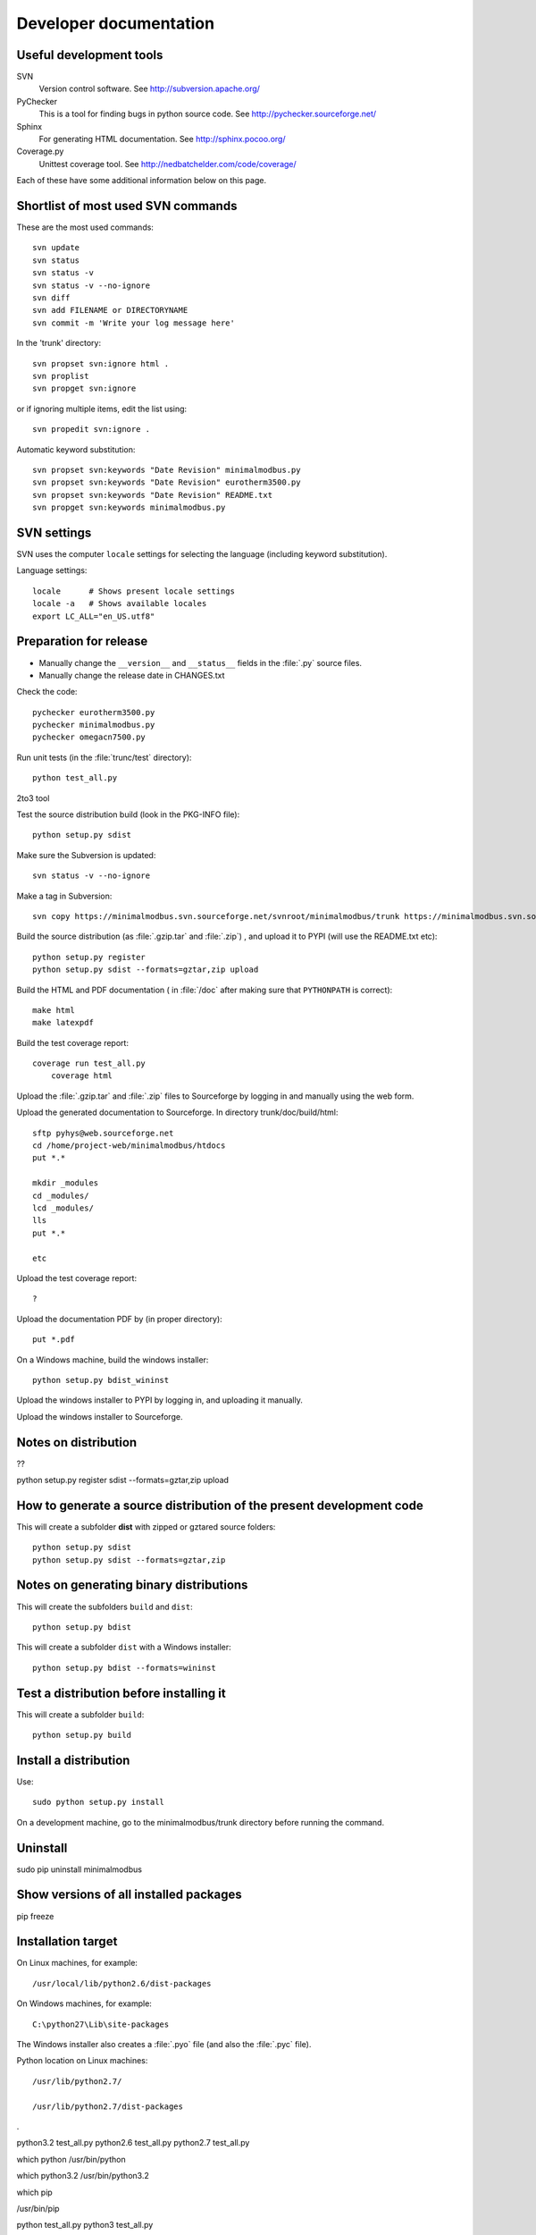Developer documentation
=======================

Useful development tools
------------------------


SVN
   Version control software. See http://subversion.apache.org/  

PyChecker 
   This is a tool for finding bugs in python source code. See http://pychecker.sourceforge.net/    
   
Sphinx
   For generating HTML documentation. See http://sphinx.pocoo.org/ 

Coverage.py
   Unittest coverage tool. See http://nedbatchelder.com/code/coverage/ 

Each of these have some additional information below on this page.
   
Shortlist of most used SVN commands
-----------------------------------
These are the most used commands::

    svn update
    svn status 
    svn status -v
    svn status -v --no-ignore
    svn diff
    svn add FILENAME or DIRECTORYNAME
    svn commit -m 'Write your log message here'

In the 'trunk' directory::

    svn propset svn:ignore html .
    svn proplist
    svn propget svn:ignore

or if ignoring multiple items, edit the list using:: 

    svn propedit svn:ignore .

Automatic keyword substitution::

    svn propset svn:keywords "Date Revision" minimalmodbus.py
    svn propset svn:keywords "Date Revision" eurotherm3500.py
    svn propset svn:keywords "Date Revision" README.txt
    svn propget svn:keywords minimalmodbus.py


SVN settings
------------

SVN uses the computer ``locale`` settings for selecting the language (including keyword substitution). 

Language settings::

    locale      # Shows present locale settings
    locale -a   # Shows available locales
    export LC_ALL="en_US.utf8"

Preparation for release
-----------------------
* Manually change the ``__version__`` and ``__status__`` fields in the :file:`.py` source files.
* Manually change the release date in CHANGES.txt

Check the code::

    pychecker eurotherm3500.py 
    pychecker minimalmodbus.py 
    pychecker omegacn7500.py

Run unit tests (in the :file:`trunc/test` directory)::
    
    python test_all.py


2to3 tool


Test the source distribution build (look in the PKG-INFO file)::

    python setup.py sdist

Make sure the Subversion is updated::

    svn status -v --no-ignore

Make a tag in Subversion::
 
    svn copy https://minimalmodbus.svn.sourceforge.net/svnroot/minimalmodbus/trunk https://minimalmodbus.svn.sourceforge.net/svnroot/minimalmodbus/tags/0.20 -m "Release 0.20"

Build the source distribution (as :file:`.gzip.tar` and :file:`.zip`) , and upload it to PYPI (will use the README.txt etc)::

    python setup.py register
    python setup.py sdist --formats=gztar,zip upload

Build the HTML and PDF documentation  ( in :file:`/doc` after making sure that ``PYTHONPATH`` is correct)::

    make html
    make latexpdf

Build the test coverage report::

    coverage run test_all.py
	coverage html
	
Upload the :file:`.gzip.tar` and :file:`.zip` files to Sourceforge by logging in and manually using the web form.

Upload the generated documentation to Sourceforge. In directory trunk/doc/build/html::

    sftp pyhys@web.sourceforge.net
    cd /home/project-web/minimalmodbus/htdocs
    put *.*     

    mkdir _modules
    cd _modules/
    lcd _modules/
    lls
    put *.*

    etc

Upload the test coverage report::

    ?	
	
Upload the documentation PDF by (in proper directory)::

    put *.pdf

On a Windows machine, build the windows installer:: 

    python setup.py bdist_wininst

Upload the windows installer to PYPI by logging in, and uploading it manually.

Upload the windows installer to Sourceforge.

Notes on distribution
---------------------
??

python setup.py register sdist --formats=gztar,zip upload

How to generate a source distribution of the present development code
-----------------------------------------------------------------------

This will create a subfolder **dist** with zipped or gztared source folders::

    python setup.py sdist
    python setup.py sdist --formats=gztar,zip


Notes on generating binary distributions
----------------------------------------

This will create the subfolders ``build`` and ``dist``::

    python setup.py bdist

This will create a subfolder ``dist`` with a Windows installer::

    python setup.py bdist --formats=wininst


Test a distribution before installing it
----------------------------------------

This will create a subfolder ``build``::

    python setup.py build


Install a distribution
----------------------
Use::

    sudo python setup.py install

On a development machine, go to the minimalmodbus/trunk directory before running the command.



Uninstall
---------

sudo pip uninstall minimalmodbus



Show versions of all installed packages
---------------------------------------

pip freeze


Installation target
-------------------
On Linux machines, for example::

    /usr/local/lib/python2.6/dist-packages

On Windows machines, for example::

    C:\python27\Lib\site-packages

The Windows installer also creates a :file:`.pyo` file (and also the :file:`.pyc` file).

Python location on Linux machines::

    /usr/lib/python2.7/

    /usr/lib/python2.7/dist-packages

.



python3.2 test_all.py
python2.6 test_all.py
python2.7 test_all.py


which python
/usr/bin/python


which python3.2
/usr/bin/python3.2


which pip


/usr/bin/pip

python test_all.py
python3 test_all.py

print( minimalmodbus._getDiagnosticString() )


jonas@angsgardet:~/Skrivbord/pyserial-2.6$ sudo python3 setup.py install


Using the pep8 tool
-------------------
This tool checks the coding style. See pypi.python.org/pypi/pep8/


Install the pep8 checker tool:

    sudo pip install pep8

Run it:

    pep8 minimalmodbus.py

or: 

    pep8 --statistics minimalmodbus.py
    
    pep8 --show-pep8  minimalmodbus.py
    pep8 --show-source  minimalmodbus.py 
    

Sphinx usage
------------
The documentation is generated with the Sphinx tool: http://sphinx.pocoo.org/

Install it with::

   ?


Sphinx reStructuredText Primer
    http://sphinx.pocoo.org/rest.html

Spinx autodoc features
    http://sphinx.pocoo.org/ext/autodoc.html

Sphinx cross-referencing Python objects
    http://sphinx.pocoo.org/domains.html#python-roles

Example usage for API documentation
    http://packages.python.org/an_example_pypi_project/sphinx.html

Sphinx syntax shortlist
    http://docs.geoserver.org/trunk/en/docguide/sphinx.html

reStructuredText Markup Specification 
    http://docutils.sourceforge.net/docs/ref/rst/restructuredtext.html


Spinx formatting conventions
----------------------------

Top level heading underlining symbol: = (equals)

Next lower level: - (minus)

A third level if necessary (avoid this): ` (backquote)


Use ```Link text <http://example.com/>`_`` for inline web links.

Sphinx build commands
---------------------
Note that the PYTHONPATH must be set properly, so that Sphinx can import the modules to document. See below.

In the :file:`trunc/doc` directory::

    sphinx-build -b html -d build/doctrees  -a . build/html

or use the :file:`Makefile`::

    make html
    make latexpdf
    
If the python source files not are updated in the html output, then remove the contents of :file:`trunk/doc/build/doctrees` and rebuild the documentation. (This has now been included in the :file:`Makefile`).

Remember that the :file:`Makefile` uses tabs for indentation, not spaces.

Unittest coverage measurement
----------------------------------

Install the script coverage.py::

    sudo easy_install coverage

Collect test data::

    coverage run test_minimalmodbus.py
    
Generate html report (ends up in trunk/test/htmlcov)::

    coverage html
    
Or to exclude some third party modules (adapt to your file structure):

    coverage html --omit=/usr/share/*

    

Setting the PYTHONPATH
----------------------

To set the path::
    
    echo $PYTHONPATH
    export PYTHONPATH='/home/jonas/pythonprogrammering/minimalmodbus/trunk'

or::

    export PYTHONPATH=$PYTHONPATH:/home/jonas/pythonprogrammering/minimalmodbus/trunk

It is better to set the path in the :file:`.basrc` file.


Downloading backups from the Sourceforge server
-----------------------------------------------
To download the svn repository in archive format, type this in the destination directory on your computer::

    rsync -av minimalmodbus.svn.sourceforge.net::svn/minimalmodbus/* .

Known issues
----------------
Sending negative values to the slave is not yet implemented. If this is an issue for you, please provide the manual for your instrument.

Changing `close_port_after_each_call` after instantiation of Instrument() might be 
problematic. Set the value minimalmodbus.CLOSE_PORT_AFTER_EACH_CALL=True instead.


TODO
----


  * Write documentation with examples.
  * Test run with process controller, using python2 and python3
  
  * Upload files with ``scp -r`` instead

For next release:
  * Bug tracker settings
  * dummy_serial: Use isOpen() to make sure opening and closing works fine.

.




